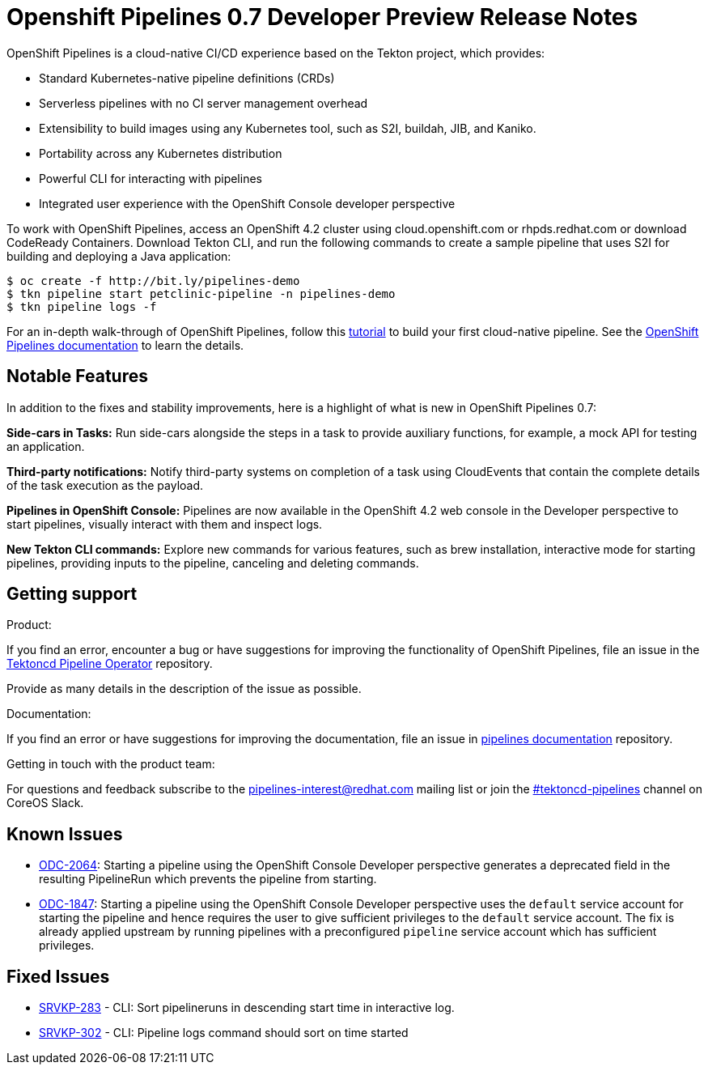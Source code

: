 [id="openshift-pipelines-release-notes"]
= Openshift Pipelines 0.7 Developer Preview Release Notes
:context: openshift-pipelines-release-notes-0.7


OpenShift Pipelines is a cloud-native CI/CD experience based on the Tekton project, which provides:

* Standard Kubernetes-native pipeline definitions (CRDs)
* Serverless pipelines with no CI server management overhead
* Extensibility to build images using any Kubernetes tool, such as S2I, buildah, JIB, and Kaniko.
* Portability across any Kubernetes distribution
* Powerful CLI for interacting with pipelines
* Integrated user experience with the OpenShift Console developer perspective

To work with OpenShift Pipelines, access an OpenShift 4.2 cluster using cloud.openshift.com or rhpds.redhat.com or download CodeReady Containers. Download Tekton CLI, and run the following commands to create a sample pipeline that uses S2I for building and deploying a Java application:

----
$ oc create -f http://bit.ly/pipelines-demo
$ tkn pipeline start petclinic-pipeline -n pipelines-demo
$ tkn pipeline logs -f
----

For an in-depth walk-through of OpenShift Pipelines, follow this link:https://github.com/openshift/pipelines-tutorial/[tutorial] to build your first cloud-native pipeline. See the link:https://openshift.github.io/pipelines-docs/docs/docs/index.html[OpenShift Pipelines documentation] to learn the details.

== Notable Features
In addition to the fixes and stability improvements, here is a highlight of what is new in OpenShift Pipelines 0.7:

*Side-cars in Tasks:* Run side-cars alongside the steps in a task to provide auxiliary functions, for example, a mock API for testing an application.

*Third-party notifications:* Notify third-party systems on completion of a task using CloudEvents that contain the complete details of the task execution as the payload.

*Pipelines in OpenShift Console:* Pipelines are now available in the OpenShift 4.2 web console in the Developer perspective to start pipelines, visually interact with them and inspect logs.

*New Tekton CLI commands:* Explore new commands for various features, such as brew installation, interactive mode for starting pipelines, providing inputs to the pipeline, canceling and deleting commands.

== Getting support

.Product:
If you find an error, encounter a bug or have suggestions for improving the functionality of OpenShift Pipelines, file an issue in the link:https://github.com/openshift/tektoncd-pipeline-operator[Tektoncd Pipeline Operator] repository.

Provide as many details in the description of the issue as possible.

.Documentation:
If you find an error or have suggestions for improving the documentation, file an issue in link:https://github.com/openshift/pipelines-docs[pipelines documentation] repository.

.Getting in touch with the product team:
For questions and feedback subscribe to the link:mailto:pipelines-interest@redhat.com[pipelines-interest@redhat.com]  mailing list or join the link:https://coreos.slack.com/messages/CG5GV6CJD[#tektoncd-pipelines] channel on CoreOS Slack.

== Known Issues

* link:https://jira.coreos.com/browse/ODC-2064[ODC-2064]: Starting a pipeline using the OpenShift Console Developer perspective generates a deprecated field in the resulting PipelineRun which prevents the pipeline from starting.

* link:https://jira.coreos.com/browse/ODC-1847[ODC-1847]: Starting a pipeline using the OpenShift Console Developer perspective uses the `default` service account for starting the pipeline and hence requires the user to give sufficient privileges to the `default` service account. The fix is already applied upstream by running pipelines with a preconfigured `pipeline` service account which has sufficient privileges.

== Fixed Issues

* link:https://jira.coreos.com/browse/SRVKP-283[SRVKP-283] - CLI: Sort pipelineruns in descending start time in interactive log.
* link:https://jira.coreos.com/browse/SRVKP-302[SRVKP-302] - CLI: Pipeline logs command should sort on time started
